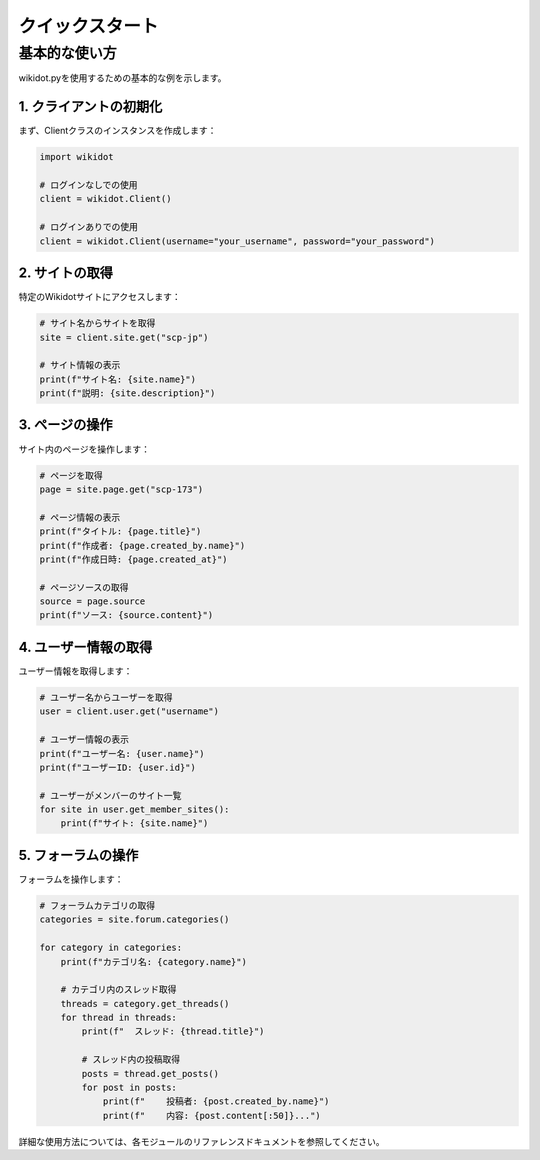 クイックスタート
===========

基本的な使い方
---------

wikidot.pyを使用するための基本的な例を示します。

1. クライアントの初期化
^^^^^^^^^^^^^^^^^

まず、Clientクラスのインスタンスを作成します：

.. code-block:: python

    import wikidot
    
    # ログインなしでの使用
    client = wikidot.Client()
    
    # ログインありでの使用
    client = wikidot.Client(username="your_username", password="your_password")

2. サイトの取得
^^^^^^^^^^

特定のWikidotサイトにアクセスします：

.. code-block:: python

    # サイト名からサイトを取得
    site = client.site.get("scp-jp")
    
    # サイト情報の表示
    print(f"サイト名: {site.name}")
    print(f"説明: {site.description}")

3. ページの操作
^^^^^^^^^

サイト内のページを操作します：

.. code-block:: python

    # ページを取得
    page = site.page.get("scp-173")
    
    # ページ情報の表示
    print(f"タイトル: {page.title}")
    print(f"作成者: {page.created_by.name}")
    print(f"作成日時: {page.created_at}")
    
    # ページソースの取得
    source = page.source
    print(f"ソース: {source.content}")

4. ユーザー情報の取得
^^^^^^^^^^^^^

ユーザー情報を取得します：

.. code-block:: python

    # ユーザー名からユーザーを取得
    user = client.user.get("username")
    
    # ユーザー情報の表示
    print(f"ユーザー名: {user.name}")
    print(f"ユーザーID: {user.id}")
    
    # ユーザーがメンバーのサイト一覧
    for site in user.get_member_sites():
        print(f"サイト: {site.name}")

5. フォーラムの操作
^^^^^^^^^^

フォーラムを操作します：

.. code-block:: python

    # フォーラムカテゴリの取得
    categories = site.forum.categories()
    
    for category in categories:
        print(f"カテゴリ名: {category.name}")
        
        # カテゴリ内のスレッド取得
        threads = category.get_threads()
        for thread in threads:
            print(f"  スレッド: {thread.title}")
            
            # スレッド内の投稿取得
            posts = thread.get_posts()
            for post in posts:
                print(f"    投稿者: {post.created_by.name}")
                print(f"    内容: {post.content[:50]}...")
                
詳細な使用方法については、各モジュールのリファレンスドキュメントを参照してください。